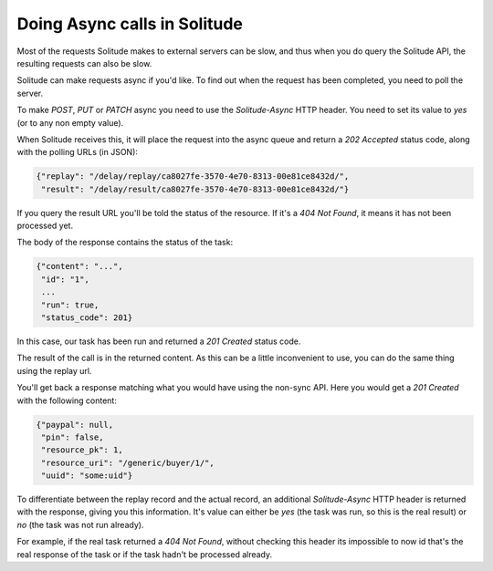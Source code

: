 .. _async:

Doing Async calls in Solitude
#############################

Most of the requests Solitude makes to external servers can be slow, and thus
when you do query the Solitude API, the resulting requests can also be slow.

Solitude can make requests async if you'd like. To find out when the request
has been completed, you need to poll the server.

To make *POST*, *PUT* or *PATCH* async you need to use the `Solitude-Async`
HTTP header. You need to set its value to `yes` (or to any non empty value).

When Solitude receives this, it will place the request into the async queue and
return a `202 Accepted` status code, along with the polling URLs (in JSON):

.. code-block:: javascript

    {"replay": "/delay/replay/ca8027fe-3570-4e70-8313-00e81ce8432d/",
     "result": "/delay/result/ca8027fe-3570-4e70-8313-00e81ce8432d/"}

If you query the result URL you'll be told the status of the resource. If it's
a `404 Not Found`, it means it has not been processed yet.

The body of the response contains the status of the task:

.. code-block:: javascript

    {"content": "...",
     "id": "1",
     ...
     "run": true,
     "status_code": 201}

In this case, our task has been run and returned a `201 Created` status code.

The result of the call is in the returned content. As this can be a little
inconvenient to use, you can do the same thing using the replay url.

You'll get back a response matching what you would have using the non-sync
API. Here you would get a `201 Created` with the following content:

.. code-block:: javascript

    {"paypal": null,
     "pin": false,
     "resource_pk": 1,
     "resource_uri": "/generic/buyer/1/",
     "uuid": "some:uid"}

To differentiate between the replay record and the actual record, an additional
`Solitude-Async` HTTP header is returned with the response, giving you this
information. It's value can either be `yes` (the task was run, so this is the
real result) or `no` (the task was not run already).

For example, if the real task returned a `404 Not Found`, without checking this
header its impossible to now id that's the real response of the task or if the
task hadn't be processed already.
